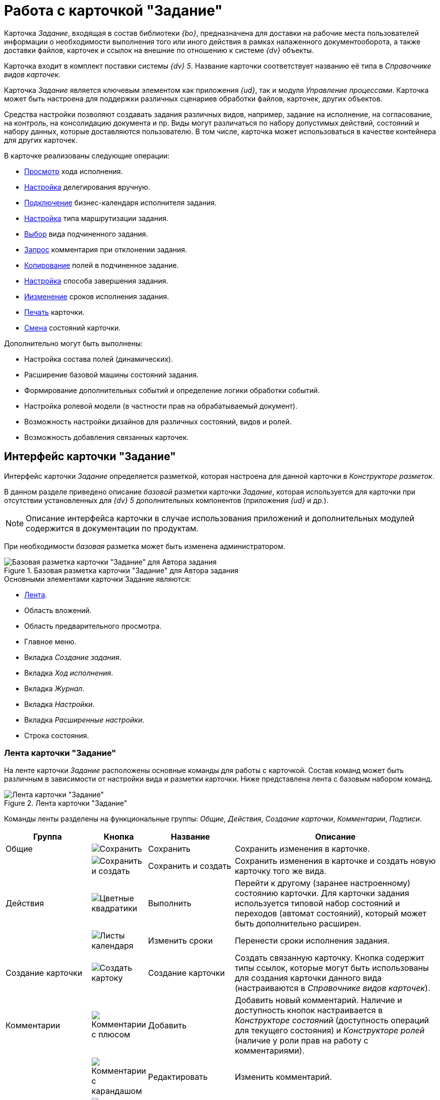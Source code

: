 = Работа с карточкой "Задание"

Карточка _Задание_, входящая в состав библиотеки _{bo}_, предназначена для доставки на рабочие места пользователей информации о необходимости выполнения того или иного действия в рамках налаженного документооборота, а также доставки файлов, карточек и ссылок на внешние по отношению к системе _{dv}_ объекты.

Карточка входит в комплект поставки системы _{dv} 5_. Название карточки соответствует названию её типа в _Справочнике видов карточек_.

Карточка _Задание_ является ключевым элементом как приложения _{ud}_, так и модуля _Управление процессами_. Карточка может быть настроена для поддержки различных сценариев обработки файлов, карточек, других объектов.

Средства настройки позволяют создавать задания различных видов, например, задание на исполнение, на согласование, на контроль, на консолидацию документа и пр. Виды могут различаться по набору допустимых действий, состояний и набору данных, которые доставляются пользователю. В том числе, карточка может использоваться в качестве контейнера для других карточек.

.В карточке реализованы следующие операции:
* xref:task/Tcard_perform_log_view.adoc[Просмотр] хода исполнения.
* xref:task/Tcard_hand_delegating.adoc[Настройка] делегирования вручную.
* xref:task/Tcard_performer_busines_calendar.adoc[Подключение] бизнес-календаря исполнителя задания.
* xref:task/Tcard_routing_type.adoc[Настройка] типа маршрутизации задания.
* xref:task/Tcard_slavetask_type.adoc[Выбор] вида подчиненного задания.
* xref:task/Tcard_reject_comment_requst.adoc[Запрос] комментария при отклонении задания.
* xref:task/Tcard_copy_fields_to_slave_task.adoc[Копирование] полей в подчиненное задание.
* xref:task/Tcard_finish_settings.adoc[Настройка] способа завершения задания.
* xref:task/Tcard_change_deadline.adoc[Иизменение] сроков исполнения задания.
* xref:task/Tcard_print.adoc[Печать] карточки.
* xref:task/Tcard_change_state.adoc[Смена] состояний карточки.

.Дополнительно могут быть выполнены:
* Настройка состава полей (динамических).
* Расширение базовой машины состояний задания.
* Формирование дополнительных событий и определение логики обработки событий.
* Настройка ролевой модели (в частности прав на обрабатываемый документ).
* Возможность настройки дизайнов для различных состояний, видов и ролей.
* Возможность добавления связанных карточек.

[#interface]
== Интерфейс карточки "Задание"

Интерфейс карточки _Задание_ определяется разметкой, которая настроена для данной карточки в _Конструкторе разметок_.

В данном разделе приведено описание _базовой_ разметки карточки _Задание_, которая используется для карточки при отсутствии установленных для _{dv} 5_ дополнительных компонентов (приложения _{ud}_ и др.).

[NOTE]
====
Описание интерфейса карточки в случае использования приложений и дополнительных модулей содержится в документации по продуктам.
====

При необходимости _базовая_ разметка может быть изменена администратором.

.Базовая разметка карточки "Задание" для Автора задания
image::task-card-layout.png[Базовая разметка карточки "Задание" для Автора задания]

.Основными элементами карточки Задание являются:
* <<ribbon,Лента>>.
* Область вложений.
* Область предварительного просмотра.
* Главное меню.
* Вкладка _Создание задания_.
* Вкладка _Ход исполнения_.
* Вкладка _Журнал_.
* Вкладка _Настройки_.
* Вкладка _Расширенные настройки_.
* Строка состояния.

[#ribbon]
=== Лента карточки "Задание"

На ленте карточки _Задание_ расположены основные команды для работы с карточкой. Состав команд может быть различным в зависимости от настройки вида и разметки карточки. Ниже представлена лента с базовым набором команд.

.Лента карточки "Задание"
image::task-card-ribbon.png[Лента карточки "Задание"]

Команды ленты разделены на функциональные группы: _Общие_, _Действия_, _Создание карточки_, _Комментарии_, _Подписи_.

[cols="20%,5%,20%,50",options="header"]
|===
|Группа |Кнопка |Название |Описание

|Общие
|image:buttons/save.png[Сохранить]
|Сохранить
|Сохранить изменения в карточке.

|
|image:buttons/save-create.png[Сохранить и создать]
|Сохранить и создать
|Сохранить изменения в карточке и создать новую карточку того же вида.

|Действия
|image:buttons/perform.png[Цветные квадратики]
|Выполнить
|Перейти к другому (заранее настроенному) состоянию карточки. Для карточки задания используется типовой набор состояний и переходов (автомат состояний), который может быть дополнительно расширен.

|
|image:buttons/calendar-dates.png[Листы календаря]
|Изменить сроки
|Перенести сроки исполнения задания.

|Создание карточки
|image:buttons/create-card.png[Создать картоку]
|Создание карточки
|Создать связанную карточку. Кнопка содержит типы ссылок, которые могут быть использованы для создания карточки данного вида (настраиваются в _Справочнике видов карточек_).

|Комментарии
|image:buttons/comment-bubble-plus.png[Комментарии с плюсом]
|Добавить
|Добавить новый комментарий. Наличие и доступность кнопок настраивается в _Конструкторе состояний_ (доступность операций для текущего состояния) и _Конструкторе ролей_ (наличие у роли прав на работу с комментариями).

|
|image:buttons/comment-bubble-pencil.png[Комментарии с карандашом]
|Редактировать
|Изменить комментарий.

|
|image:buttons/comment-view-magn-glass.png[Комментарии с лупой]
|Просмотреть
|Просмотреть комментарий.

|
|image:buttons/comment-bubble-x.png[Комментарии с крестиком]
|Удалить
|Удалить комментарий.

|Подписи
|image:buttons/sign-log.png[Зелёная печать]
|Журнал подписей
|Просмотр журнала подписей, а также проверка актуальности подписей.
|===

[#create-tab]
=== Вкладка "Создание задания"

На вкладке _Создание задания_ отображаются основные параметры карточки, которые можно настроить.

.Вкладка "Создание задания" для Автора задания
image::task-create-tab.png[Вкладка "Создание задания" для Автора задания]

.Вкладка включает следующие поля:
* xref:task/select-author.adoc[Автор].
* xref:task/Tcard_create_name.adoc[Название].
* xref:task/Tcard_create_name.adoc[Содержание].
* xref:task/Tcard_create_select_performer.adoc[Выбор исполнителя].
* _Важность_.
* xref:task/Tcard_create_deadline.adoc[Сроки].
* xref:task/Tcard_create_remind.adoc[Напоминания].
* xref:task/Tcard_create_controll.adoc[Контроль].

[#progress-tab]
=== Вкладка "Ход исполнения"

На вкладке _Ход исполнения_ xref:task/Tcard_perform_log_view.adoc[отображаются сведения] о состоянии исполнения задания.

.Вкладка "Ход исполнения" для Автора задания
image::task-process-tab.png[Вкладка "Ход исполнения" для Автора задания]

[#log-tab]
=== Вкладка "Журнал"

На вкладке _Журнал_ можно ознакомиться с журналом изменений карточки _Задание_.

Вкладка содержит таблицу, состоящую из трех столбцов: _Сотрудник_, _Дата_ и _Описание события_. Таким образом, имеется возможность посмотреть историю правок карточки, отслеживать жизненный цикл вложений и определить состав сотрудников, вовлеченных в работу над карточкой.

[#settings-tab]
=== Вкладка "Настройки"

На вкладке _Настройки_ определяются основные параметры задания: делегирование, бизнес-календарь, тип маршрутизации, а также вид подчиненного задания.

.Вкладка "Настройки" для Автора задания
image::task-settings-tab.png[Вкладка "Настройки" для Автора задания]

.На вкладке доступны для настройки следующие параметры:
* xref:task/Tcard_hand_delegating.adoc[Настройка] делегирования вручную.
* xref:task/Tcard_performer_busines_calendar.adoc[Подключить] для исполнителя бизнес-календарь.
* xref:task/Tcard_routing_type.adoc[Выбрать] тип маршрутизации задания.
* xref:task/Tcard_slavetask_type.adoc[Определить] вид подчиненных заданий.

[#advanced-tab]
=== Вкладка "Расширенные настройки"

На вкладке _Расширенные настройки_ можно настроить параметры заданий, влияющих на поведение карточки при смене состояний.

.Вкладка "Расширенные настройки" для Автора задания
image::task-advanced-settings-tab.png[Вкладка "Расширенные настройки" для Автора задания]
